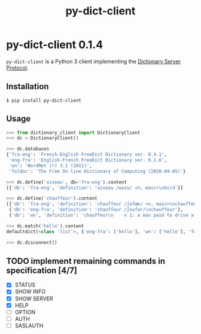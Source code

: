 #+TITLE: py-dict-client
#+OPTIONS: todo:t
#+OPTIONS: toc:nil
#+OPTIONS: date:t

* py-dict-client 0.1.4
=py-dict-client= is a Python 3 client implementing the [[https://tools.ietf.org/html/rfc2229][Dictionary Server Protocol]].

** Installation

=$ pip install py-dict-client=

** Usage

#+begin_src python
  >>> from dictionary_client import DictionaryClient
  >>> dc = DictionaryClient()

  >>> dc.databases
  {'fra-eng': 'French-English FreeDict Dictionary ver. 0.4.1',
   'eng-fra': 'English-French FreeDict Dictionary ver. 0.1.6',
   'wn': 'WordNet (r) 3.1 (2011)',
   'foldoc': 'The Free On-line Dictionary of Computing (2020-04-05)'}

  >>> dc.define('oiseau', db='fra-eng').content
  [{'db': 'fra-eng', 'definition': 'oiseau /wazo/ <n, masc>\nbird'}]

  >>> dc.define('chauffeur').content
  [{'db': 'fra-eng', 'definition': 'chauffeur /ʃofœʀ/ <n, masc>\nchauffeur, driver'},
   {'db': 'eng-fra', 'definition': 'chauffeur /ʃoufər/\nchauffeur'},
   {'db': 'wn', 'definition': 'chauffeur\n    n 1: a man paid to drive a privately owned car\n...'}]

  >>> dc.match('hello').content
  defaultdict(<class 'list'>, {'eng-fra': ['hello'], 'wn': ['hello'], 'foldoc': ['hello']})

  >>> dc.disconnect()
#+end_src

** TODO implement remaining commands in specification [4/7]
- [X] STATUS
- [X] SHOW INFO
- [X] SHOW SERVER
- [X] HELP
- [ ] OPTION
- [ ] AUTH
- [ ] SASLAUTH
